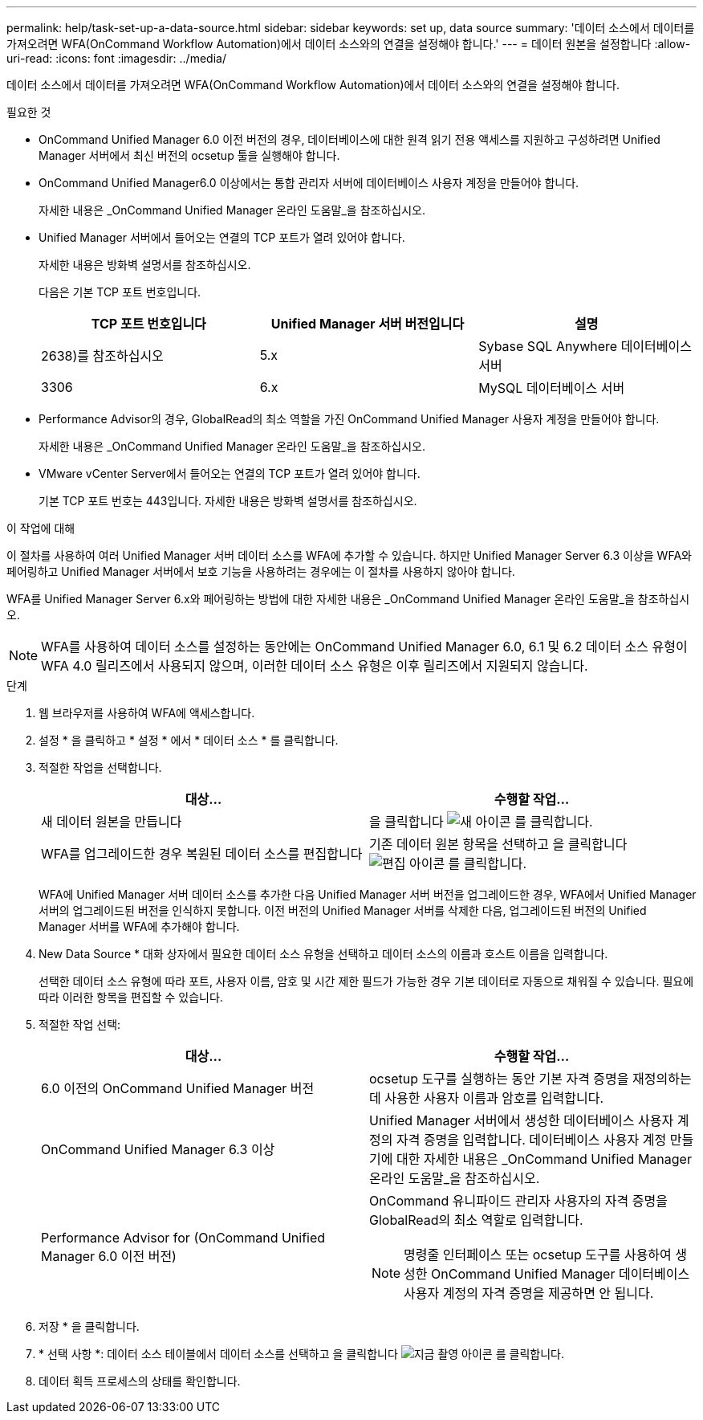 ---
permalink: help/task-set-up-a-data-source.html 
sidebar: sidebar 
keywords: set up, data source 
summary: '데이터 소스에서 데이터를 가져오려면 WFA(OnCommand Workflow Automation)에서 데이터 소스와의 연결을 설정해야 합니다.' 
---
= 데이터 원본을 설정합니다
:allow-uri-read: 
:icons: font
:imagesdir: ../media/


[role="lead"]
데이터 소스에서 데이터를 가져오려면 WFA(OnCommand Workflow Automation)에서 데이터 소스와의 연결을 설정해야 합니다.

.필요한 것
* OnCommand Unified Manager 6.0 이전 버전의 경우, 데이터베이스에 대한 원격 읽기 전용 액세스를 지원하고 구성하려면 Unified Manager 서버에서 최신 버전의 ocsetup 툴을 실행해야 합니다.
* OnCommand Unified Manager6.0 이상에서는 통합 관리자 서버에 데이터베이스 사용자 계정을 만들어야 합니다.
+
자세한 내용은 _OnCommand Unified Manager 온라인 도움말_을 참조하십시오.

* Unified Manager 서버에서 들어오는 연결의 TCP 포트가 열려 있어야 합니다.
+
자세한 내용은 방화벽 설명서를 참조하십시오.

+
다음은 기본 TCP 포트 번호입니다.

+
[cols="3*"]
|===
| TCP 포트 번호입니다 | Unified Manager 서버 버전입니다 | 설명 


 a| 
2638)를 참조하십시오
 a| 
5.x
 a| 
Sybase SQL Anywhere 데이터베이스 서버



 a| 
3306
 a| 
6.x
 a| 
MySQL 데이터베이스 서버

|===
* Performance Advisor의 경우, GlobalRead의 최소 역할을 가진 OnCommand Unified Manager 사용자 계정을 만들어야 합니다.
+
자세한 내용은 _OnCommand Unified Manager 온라인 도움말_을 참조하십시오.

* VMware vCenter Server에서 들어오는 연결의 TCP 포트가 열려 있어야 합니다.
+
기본 TCP 포트 번호는 443입니다. 자세한 내용은 방화벽 설명서를 참조하십시오.



.이 작업에 대해
이 절차를 사용하여 여러 Unified Manager 서버 데이터 소스를 WFA에 추가할 수 있습니다. 하지만 Unified Manager Server 6.3 이상을 WFA와 페어링하고 Unified Manager 서버에서 보호 기능을 사용하려는 경우에는 이 절차를 사용하지 않아야 합니다.

WFA를 Unified Manager Server 6.x와 페어링하는 방법에 대한 자세한 내용은 _OnCommand Unified Manager 온라인 도움말_을 참조하십시오.


NOTE: WFA를 사용하여 데이터 소스를 설정하는 동안에는 OnCommand Unified Manager 6.0, 6.1 및 6.2 데이터 소스 유형이 WFA 4.0 릴리즈에서 사용되지 않으며, 이러한 데이터 소스 유형은 이후 릴리즈에서 지원되지 않습니다.

.단계
. 웹 브라우저를 사용하여 WFA에 액세스합니다.
. 설정 * 을 클릭하고 * 설정 * 에서 * 데이터 소스 * 를 클릭합니다.
. 적절한 작업을 선택합니다.
+
[cols="2*"]
|===
| 대상... | 수행할 작업... 


 a| 
새 데이터 원본을 만듭니다
 a| 
을 클릭합니다 image:../media/new_wfa_icon.gif["새 아이콘"] 를 클릭합니다.



 a| 
WFA를 업그레이드한 경우 복원된 데이터 소스를 편집합니다
 a| 
기존 데이터 원본 항목을 선택하고 을 클릭합니다 image:../media/edit_wfa_icon.gif["편집 아이콘"] 를 클릭합니다.

|===
+
WFA에 Unified Manager 서버 데이터 소스를 추가한 다음 Unified Manager 서버 버전을 업그레이드한 경우, WFA에서 Unified Manager 서버의 업그레이드된 버전을 인식하지 못합니다. 이전 버전의 Unified Manager 서버를 삭제한 다음, 업그레이드된 버전의 Unified Manager 서버를 WFA에 추가해야 합니다.

. New Data Source * 대화 상자에서 필요한 데이터 소스 유형을 선택하고 데이터 소스의 이름과 호스트 이름을 입력합니다.
+
선택한 데이터 소스 유형에 따라 포트, 사용자 이름, 암호 및 시간 제한 필드가 가능한 경우 기본 데이터로 자동으로 채워질 수 있습니다. 필요에 따라 이러한 항목을 편집할 수 있습니다.

. 적절한 작업 선택:
+
[cols="2*"]
|===
| 대상... | 수행할 작업... 


 a| 
6.0 이전의 OnCommand Unified Manager 버전
 a| 
ocsetup 도구를 실행하는 동안 기본 자격 증명을 재정의하는 데 사용한 사용자 이름과 암호를 입력합니다.



 a| 
OnCommand Unified Manager 6.3 이상
 a| 
Unified Manager 서버에서 생성한 데이터베이스 사용자 계정의 자격 증명을 입력합니다. 데이터베이스 사용자 계정 만들기에 대한 자세한 내용은 _OnCommand Unified Manager 온라인 도움말_을 참조하십시오.



 a| 
Performance Advisor for (OnCommand Unified Manager 6.0 이전 버전)
 a| 
OnCommand 유니파이드 관리자 사용자의 자격 증명을 GlobalRead의 최소 역할로 입력합니다.


NOTE: 명령줄 인터페이스 또는 ocsetup 도구를 사용하여 생성한 OnCommand Unified Manager 데이터베이스 사용자 계정의 자격 증명을 제공하면 안 됩니다.

|===
. 저장 * 을 클릭합니다.
. * 선택 사항 *: 데이터 소스 테이블에서 데이터 소스를 선택하고 을 클릭합니다 image:../media/acquire_now_wfa_icon.gif["지금 촬영 아이콘"] 를 클릭합니다.
. 데이터 획득 프로세스의 상태를 확인합니다.

